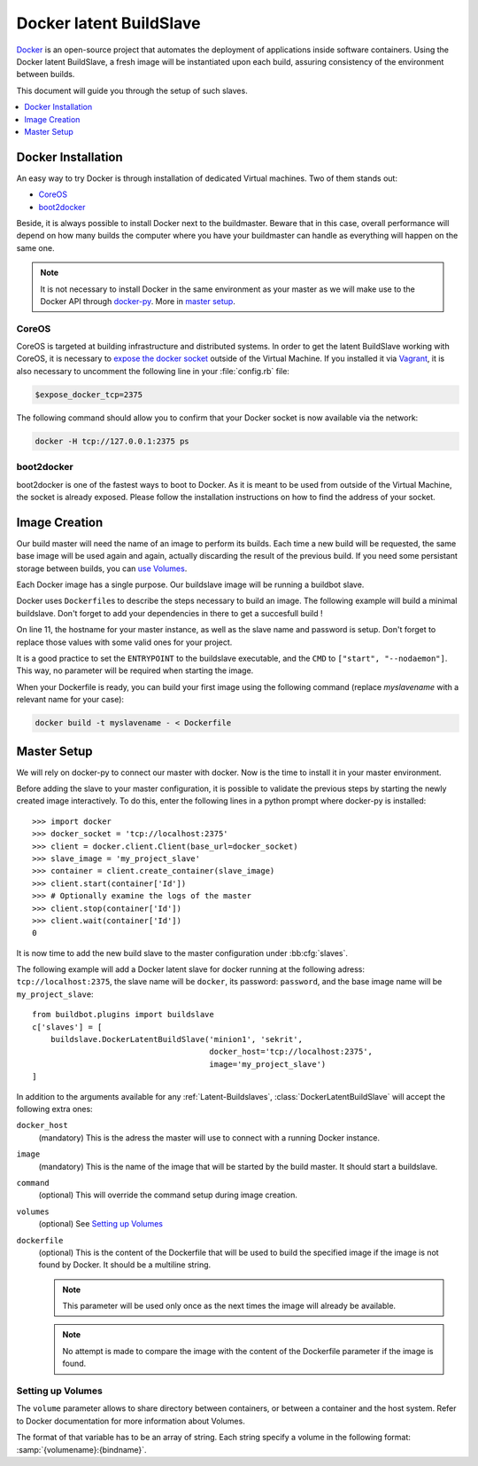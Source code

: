 .. index::
    Docker
    Buildslaves; Docker

Docker latent BuildSlave
========================

Docker_ is an open-source project that automates the deployment of applications inside software containers.
Using the Docker latent BuildSlave, a fresh image will be instantiated upon each build, assuring consistency of the environment between builds.

This document will guide you through the setup of such slaves.

.. contents::
   :depth: 1
   :local:

.. _Docker: https://docker.com

Docker Installation
-------------------

An easy way to try Docker is through installation of dedicated Virtual machines.
Two of them stands out:

- CoreOS_
- boot2docker_

Beside, it is always possible to install Docker next to the buildmaster.
Beware that in this case, overall performance will depend on how many builds the computer where you have your buildmaster can handle as everything will happen on the same one.

.. note::
    It is not necessary to install Docker in the same environment as your master as we will make use to the Docker API through docker-py_.
    More in `master setup`_.

.. _CoreOS: https://coreos.com/
.. _boot2docker: http://boot2docker.io/
.. _docker-py: https://pypi.python.org/pypi/docker-py

CoreOS
......

CoreOS is targeted at building infrastructure and distributed systems.
In order to get the latent BuildSlave working with CoreOS, it is necessary to `expose the docker socket`_ outside of the Virtual Machine.
If you installed it via Vagrant_, it is also necessary to uncomment the following line in your :file:`config.rb` file:

.. code-block:: ruby

    $expose_docker_tcp=2375

The following command should allow you to confirm that your Docker socket is now available via the network:


.. code-block:: bash

    docker -H tcp://127.0.0.1:2375 ps

.. _`expose the docker socket`: https://coreos.com/docs/launching-containers/building/customizing-docker/
.. _Vagrant: https://coreos.com/docs/running-coreos/platforms/vagrant/

boot2docker
...........

boot2docker is one of the fastest ways to boot to Docker.
As it is meant to be used from outside of the Virtual Machine, the socket is already exposed.
Please follow the installation instructions on how to find the address of your socket.

Image Creation
--------------

Our build master will need the name of an image to perform its builds.
Each time a new build will be requested, the same base image will be used again and again, actually discarding the result of the previous build.
If you need some persistant storage between builds, you can `use Volumes <setting up volumes>`_.

Each Docker image has a single purpose.
Our buildslave image will be running a buildbot slave.

Docker uses ``Dockerfile``\s to describe the steps necessary to build an image.
The following example will build a minimal buildslave.
Don't forget to add your dependencies in there to get a succesfull build !

..
    XXX(sa2ajj): with Pygments 2.0 or better the following 'none' can be replaced with Docker to get proper syntax highlighting.

.. code-block:: none
    :linenos:
    :emphasize-lines: 11

    FROM debian:stable
    RUN apt-get update && apt-get install -y \
       python-dev \
       python-pip
    RUN pip install buildbot-slave
    RUN groupadd -r buildbot && useradd -r -g buildbot buildbot
    RUN mkdir /buildslave && chown buildbot:buildbot /buildslave
    # Install your build-dependencies here ...
    USER buildbot
    WORKDIR /buildslave
    RUN buildslave create-slave . <master-hostname> <slavename> <slavepassword>
    ENTRYPOINT ["/usr/local/bin/buildslave"]
    CMD ["start", "--nodaemon"]

On line 11, the hostname for your master instance, as well as the slave name and password is setup.
Don't forget to replace those values with some valid ones for your project.

It is a good practice to set the ``ENTRYPOINT`` to the buildslave executable, and the ``CMD`` to ``["start", "--nodaemon"]``.
This way, no parameter will be required when starting the image.

When your Dockerfile is ready, you can build your first image using the following command (replace *myslavename* with a relevant name for your case):

.. code-block:: bash

    docker build -t myslavename - < Dockerfile

Master Setup
------------

We will rely on docker-py to connect our master with docker.
Now is the time to install it in your master environment.

Before adding the slave to your master configuration, it is possible to validate the previous steps by starting the newly created image interactively.
To do this, enter the following lines in a python prompt where docker-py is installed::

    >>> import docker
    >>> docker_socket = 'tcp://localhost:2375'
    >>> client = docker.client.Client(base_url=docker_socket)
    >>> slave_image = 'my_project_slave'
    >>> container = client.create_container(slave_image)
    >>> client.start(container['Id'])
    >>> # Optionally examine the logs of the master
    >>> client.stop(container['Id'])
    >>> client.wait(container['Id'])
    0

It is now time to add the new build slave to the master configuration under :bb:cfg:`slaves`.

The following example will add a Docker latent slave for docker running at the following adress: ``tcp://localhost:2375``, the slave name will be ``docker``, its password: ``password``, and the base image name will be ``my_project_slave``::

    from buildbot.plugins import buildslave
    c['slaves'] = [
        buildslave.DockerLatentBuildSlave('minion1', 'sekrit',
                                          docker_host='tcp://localhost:2375',
                                          image='my_project_slave')
    ]

In addition to the arguments available for any :ref:`Latent-Buildslaves`, :class:`DockerLatentBuildSlave` will accept the following extra ones:

``docker_host``
    (mandatory)
    This is the adress the master will use to connect with a running Docker instance.

``image``
    (mandatory)
    This is the name of the image that will be started by the build master. It should start a buildslave.

``command``
    (optional)
    This will override the command setup during image creation.

``volumes``
    (optional)
    See `Setting up Volumes`_

``dockerfile``
    (optional)
    This is the content of the Dockerfile that will be used to build the specified image if the image is not found by Docker.
    It should be a multiline string.

    .. note:: This parameter will be used only once as the next times the image will already be available.

    .. note:: No attempt is made to compare the image with the content of the Dockerfile parameter if the image is found.

Setting up Volumes
..................

The ``volume`` parameter allows to share directory between containers, or between a container and the host system.
Refer to Docker documentation for more information about Volumes.

The format of that variable has to be an array of string.
Each string specify a volume in the following format: :samp:`{volumename}:{bindname}`.

